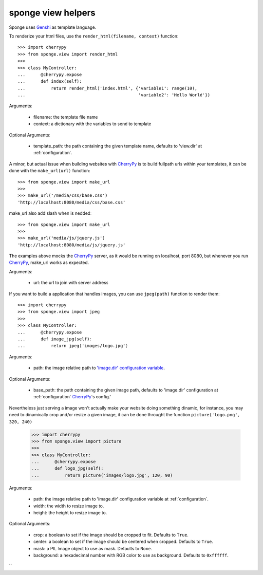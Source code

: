 .. _view:

===================
sponge view helpers
===================

Sponge uses `Genshi <http://genshi.edgewall.org/>`_ as template language.

To renderize your html files, use the ``render_html(filename, context)`` function::

   >>> import cherrypy
   >>> from sponge.view import render_html
   >>>
   >>> class MyController:
   ...      @cherrypy.expose
   ...      def index(self):
   ...          return render_html('index.html', {'variable1': range(10),
   ...                                            'variable2': 'Hello World'})

Arguments:

 * filename: the template file name
 * context: a dictionary with the variables to send to template

Optional Arguments:

 * template_path: the path containing the given template name, defaults to 'view.dir' at :ref:`configuration`.

A minor, but actual issue when building websites with `CherryPy <http://www.cherrypy.org/>`_ is to build fullpath urls within your templates, it can be done with the ``make_url(url)`` function::

   >>> from sponge.view import make_url
   >>>
   >>> make_url('/media/css/base.css')
   'http://localhost:8080/media/css/base.css'

make_url also add slash when is nedded::

   >>> from sponge.view import make_url
   >>>
   >>> make_url('media/js/jquery.js')
   'http://localhost:8080/media/js/jquery.js'

The examples above mocks the `CherryPy <http://www.cherrypy.org/>`_ server, as it would be running on localhost, port 8080, but whenever you run `CherryPy <http://www.cherrypy.org/>`_, make_url works as expected.

Arguments:

 * url: the url to join with server address

If you want to build a application that handles images, you can use ``jpeg(path)`` function to render them::

   >>> import cherrypy
   >>> from sponge.view import jpeg
   >>>
   >>> class MyController:
   ...      @cherrypy.expose
   ...      def image_jpg(self):
   ...          return jpeg('images/logo.jpg')


Arguments:

 * path: the image relative path to `'image.dir' configuration variable <configuration>`_.

Optional Arguments:

 * base_path: the path containing the given image path, defaults to 'image.dir' configuration at :ref:`configuration` `CherryPy <http://www.cherrypy.org/>`_'s config.'

Nevertheless just serving a image won't actually make your website doing something dinamic, for instance, you may need to dinamically crop and/or resize a given image, it can be done throught the function ``picture('logo.png', 320, 240)``

   >>> import cherrypy
   >>> from sponge.view import picture
   >>>
   >>> class MyController:
   ...      @cherrypy.expose
   ...      def logo_jpg(self):
   ...          return picture('images/logo.jpg', 120, 90)


Arguments:

 * path: the image relative path to 'image.dir' configuration variable at :ref:`configuration`.
 * width: the width to resize image to.
 * height: the height to resize image to.

Optional Arguments:

 * crop: a boolean to set if the image should be cropped to fit. Defaults to ``True``.
 * center: a boolean to set if the image should be centered when cropped. Defaults to ``True``.
 * mask: a PIL Image object to use as mask. Defaults to ``None``.
 * background: a hexadecimal number with RGB color to use as background. Defaults to ``0xffffff``.
``
